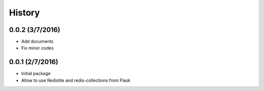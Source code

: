 History
=======

0.0.2 (3/7/2016)
----------------
- Add documents
- Fix minor codes

0.0.1 (2/7/2016)
----------------

- Initial package
- Allow to use Redislite and redis-collections from Flask